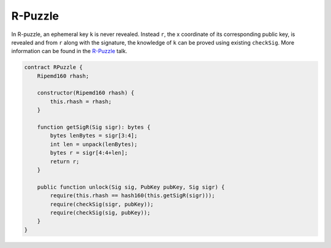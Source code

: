 ========
R-Puzzle
========

In R-puzzle, an ephemeral key ``k`` is never revealed. Instead ``r``, the x coordinate of its corresponding public key, 
is revealed and from ``r`` along with the signature, the knowledge of ``k`` can be proved using existing ``checkSig``.
More information can be found in the `R-Puzzle`_ talk.

.. code-block:: solidity

    contract RPuzzle {
        Ripemd160 rhash;

        constructor(Ripemd160 rhash) {
            this.rhash = rhash;
        }

        function getSigR(Sig sigr): bytes {
            bytes lenBytes = sigr[3:4];
            int len = unpack(lenBytes);
            bytes r = sigr[4:4+len];
            return r;
        }

        public function unlock(Sig sig, PubKey pubKey, Sig sigr) {
            require(this.rhash == hash160(this.getSigR(sigr)));
            require(checkSig(sigr, pubKey));
            require(checkSig(sig, pubKey));
        }
    }


.. _DER: https://docs.moneybutton.com/docs/bsv-signature.html
.. _R-Puzzle: https://streamanity.com/video/2AZUShrYn34XrG?ref=632cb174-4e88-4a6c-91a6-14a25d6b4f58&t=1376